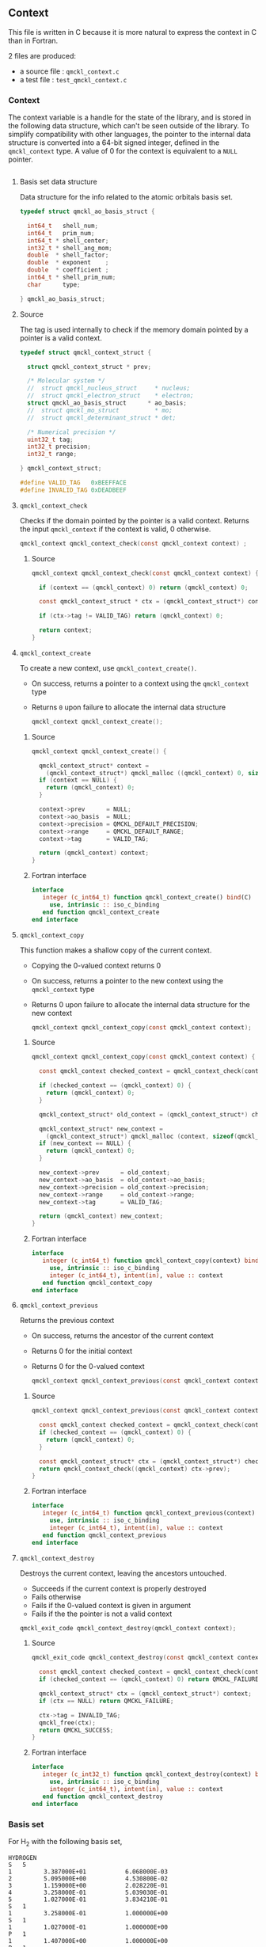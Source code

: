 ** Context
   :PROPERTIES:
   :c:        qmckl_context.c
   :c_test:   test_qmckl_context.c
   :fh:       qmckl_f.f90
   :h:        qmckl.h
   :END:


   This file is written in C because it is more natural to express the
   context in C than in Fortran.

   2 files are produced:
   - a source file : =qmckl_context.c=
   - a test   file : =test_qmckl_context.c=

*** Headers                                                        :noexport:
    #+BEGIN_SRC C :tangle (org-entry-get nil "c" t)
#include "qmckl.h"
    #+END_SRC

    #+BEGIN_SRC C :tangle (org-entry-get nil "c_test" t)
#include "qmckl.h"
#include "munit.h"
MunitResult test_qmckl_context() {
    #+END_SRC

*** Context 

    The context variable is a handle for the state of the library, and
    is stored  in the  following data structure,  which can't  be seen
    outside  of  the library.  To  simplify  compatibility with  other
    languages, the pointer to the internal data structure is converted
    into a 64-bit signed integer, defined in the ~qmckl_context~ type.
    A value of 0 for the context is equivalent to a ~NULL~ pointer.

    # The following code block should be kept to insert comments into
    # the qmckl.h file

    #+BEGIN_SRC C :comments org :tangle (org-entry-get nil "h" t) :export none
    #+END_SRC

**** Basis set data structure

     Data  structure for  the info  related to  the atomic  orbitals
     basis set.

     #+BEGIN_SRC C :comments org :tangle (org-entry-get nil "c" t)
typedef struct qmckl_ao_basis_struct {

  int64_t   shell_num;      
  int64_t   prim_num;      
  int64_t * shell_center;  
  int32_t * shell_ang_mom; 
  double  * shell_factor;  
  double  * exponent    ;  
  double  * coefficient ;  
  int64_t * shell_prim_num;
  char      type;          

} qmckl_ao_basis_struct;
     #+END_SRC

**** Source
      
     The tag is used internally to check if the memory domain pointed
     by a pointer is a valid context.

     #+BEGIN_SRC C :comments org :tangle (org-entry-get nil "c" t)
typedef struct qmckl_context_struct {

  struct qmckl_context_struct * prev;

  /* Molecular system */
  //  struct qmckl_nucleus_struct     * nucleus;  
  //  struct qmckl_electron_struct    * electron;
  struct qmckl_ao_basis_struct      * ao_basis;
  //  struct qmckl_mo_struct          * mo;
  //  struct qmckl_determinant_struct * det;

  /* Numerical precision */
  uint32_t tag;
  int32_t precision;
  int32_t range;

} qmckl_context_struct;

#define VALID_TAG   0xBEEFFACE
#define INVALID_TAG 0xDEADBEEF
     #+END_SRC

**** Test                                                          :noexport:
     #+BEGIN_SRC C :tangle (org-entry-get nil "c_test" t)
qmckl_context  context;
qmckl_context  new_context;
     #+END_SRC


**** ~qmckl_context_check~

     Checks if the  domain pointed by the pointer is  a valid context.
     Returns  the input  ~qmckl_context~ if  the context  is valid,  0
     otherwise.

     #+BEGIN_SRC C :comments org :tangle (org-entry-get nil "h" t) 
qmckl_context qmckl_context_check(const qmckl_context context) ;
     #+END_SRC

***** Source
      #+BEGIN_SRC C :tangle (org-entry-get nil "c" t)
qmckl_context qmckl_context_check(const qmckl_context context) {

  if (context == (qmckl_context) 0) return (qmckl_context) 0;

  const qmckl_context_struct * ctx = (qmckl_context_struct*) context;

  if (ctx->tag != VALID_TAG) return (qmckl_context) 0;

  return context;
}
      #+END_SRC

**** ~qmckl_context_create~

     To create a new context, use ~qmckl_context_create()~.
     - On success, returns a pointer to a context using the ~qmckl_context~ type
     - Returns ~0~ upon failure to allocate the internal data structure

       #+BEGIN_SRC C :comments org :tangle (org-entry-get nil "h" t) 
qmckl_context qmckl_context_create();
       #+END_SRC

***** Source
      #+BEGIN_SRC C :tangle (org-entry-get nil "c" t)
qmckl_context qmckl_context_create() {

  qmckl_context_struct* context =
    (qmckl_context_struct*) qmckl_malloc ((qmckl_context) 0, sizeof(qmckl_context_struct));
  if (context == NULL) {
    return (qmckl_context) 0;
  }

  context->prev      = NULL;
  context->ao_basis  = NULL;
  context->precision = QMCKL_DEFAULT_PRECISION;
  context->range     = QMCKL_DEFAULT_RANGE;
  context->tag       = VALID_TAG;

  return (qmckl_context) context;
}
      #+END_SRC

***** Fortran interface
      #+BEGIN_SRC f90 :tangle (org-entry-get nil "fh" t)
  interface
     integer (c_int64_t) function qmckl_context_create() bind(C)
       use, intrinsic :: iso_c_binding
     end function qmckl_context_create
  end interface
      #+END_SRC

***** Test                                                         :noexport:
      #+BEGIN_SRC C :comments link :tangle (org-entry-get nil "c_test" t)
context = qmckl_context_create();
munit_assert_int64( context, !=, (qmckl_context) 0);
munit_assert_int64( qmckl_context_check(context), ==,  context);
      #+END_SRC

**** ~qmckl_context_copy~

     This function makes a shallow copy of the current context.
     - Copying the 0-valued context returns 0
     - On success, returns a pointer to the new context using the ~qmckl_context~ type
     - Returns 0 upon failure to allocate the internal data structure
       for the new context

       #+BEGIN_SRC C :comments org :tangle (org-entry-get nil "h" t) 
qmckl_context qmckl_context_copy(const qmckl_context context);
       #+END_SRC

***** Source
      #+BEGIN_SRC C :tangle (org-entry-get nil "c" t)
qmckl_context qmckl_context_copy(const qmckl_context context) {

  const qmckl_context checked_context = qmckl_context_check(context);

  if (checked_context == (qmckl_context) 0) {
    return (qmckl_context) 0;
  }

  qmckl_context_struct* old_context = (qmckl_context_struct*) checked_context;

  qmckl_context_struct* new_context = 
    (qmckl_context_struct*) qmckl_malloc (context, sizeof(qmckl_context_struct));
  if (new_context == NULL) {
    return (qmckl_context) 0;
  }

  new_context->prev      = old_context;
  new_context->ao_basis  = old_context->ao_basis;
  new_context->precision = old_context->precision;
  new_context->range     = old_context->range;
  new_context->tag       = VALID_TAG;

  return (qmckl_context) new_context;
}

      #+END_SRC

***** Fortran interface
      #+BEGIN_SRC f90 :tangle (org-entry-get nil "fh" t)
  interface
     integer (c_int64_t) function qmckl_context_copy(context) bind(C)
       use, intrinsic :: iso_c_binding
       integer (c_int64_t), intent(in), value :: context
     end function qmckl_context_copy
  end interface
      #+END_SRC

***** Test                                                         :noexport:
      #+BEGIN_SRC C :comments link :tangle (org-entry-get nil "c_test" t)
new_context = qmckl_context_copy(context);
munit_assert_int64(new_context, !=, (qmckl_context) 0);
munit_assert_int64(new_context, !=, context);
munit_assert_int64(qmckl_context_check(new_context), ==, new_context);
      #+END_SRC

**** ~qmckl_context_previous~

     Returns the previous context
     - On success, returns the ancestor of the current context
     - Returns 0 for the initial context
     - Returns 0 for the 0-valued context

       #+BEGIN_SRC C :comments org :tangle (org-entry-get nil "h" t) 
qmckl_context qmckl_context_previous(const qmckl_context context);
       #+END_SRC

***** Source
      #+BEGIN_SRC C :tangle (org-entry-get nil "c" t)
qmckl_context qmckl_context_previous(const qmckl_context context) {

  const qmckl_context checked_context = qmckl_context_check(context);
  if (checked_context == (qmckl_context) 0) {
    return (qmckl_context) 0;
  }

  const qmckl_context_struct* ctx = (qmckl_context_struct*) checked_context;
  return qmckl_context_check((qmckl_context) ctx->prev);
}
      #+END_SRC

***** Fortran interface
      #+BEGIN_SRC f90 :tangle (org-entry-get nil "fh" t)
  interface
     integer (c_int64_t) function qmckl_context_previous(context) bind(C)
       use, intrinsic :: iso_c_binding
       integer (c_int64_t), intent(in), value :: context
     end function qmckl_context_previous
  end interface
      #+END_SRC

***** Test                                                         :noexport:
      #+BEGIN_SRC C :comments link :tangle (org-entry-get nil "c_test" t)
munit_assert_int64(qmckl_context_previous(new_context), !=, (qmckl_context) 0);
munit_assert_int64(qmckl_context_previous(new_context), ==, context);
munit_assert_int64(qmckl_context_previous(context), ==, (qmckl_context) 0);
munit_assert_int64(qmckl_context_previous((qmckl_context) 0), ==, (qmckl_context) 0);
      #+END_SRC

**** ~qmckl_context_destroy~

     Destroys the current context, leaving the ancestors untouched.
     - Succeeds if the current context is properly destroyed
     - Fails otherwise
     - Fails if the 0-valued context is given in argument
     - Fails if the the pointer is not a valid context

     #+BEGIN_SRC C :comments org :tangle (org-entry-get nil "h" t) 
qmckl_exit_code qmckl_context_destroy(qmckl_context context);
     #+END_SRC

***** Source
      #+BEGIN_SRC C :tangle (org-entry-get nil "c" t)
qmckl_exit_code qmckl_context_destroy(const qmckl_context context) {

  const qmckl_context checked_context = qmckl_context_check(context);
  if (checked_context == (qmckl_context) 0) return QMCKL_FAILURE;

  qmckl_context_struct* ctx = (qmckl_context_struct*) context;
  if (ctx == NULL) return QMCKL_FAILURE;

  ctx->tag = INVALID_TAG;
  qmckl_free(ctx);
  return QMCKL_SUCCESS;
}
      #+END_SRC

***** Fortran interface
      #+BEGIN_SRC f90 :tangle (org-entry-get nil "fh" t)
  interface
     integer (c_int32_t) function qmckl_context_destroy(context) bind(C)
       use, intrinsic :: iso_c_binding
       integer (c_int64_t), intent(in), value :: context
     end function qmckl_context_destroy
  end interface
      #+END_SRC

***** Test                                                         :noexport:
      #+BEGIN_SRC C :tangle (org-entry-get nil "c_test" t)
munit_assert_int64(qmckl_context_check(new_context), ==, new_context);
munit_assert_int64(new_context, !=, (qmckl_context) 0);
munit_assert_int32(qmckl_context_destroy(new_context), ==, QMCKL_SUCCESS);
munit_assert_int64(qmckl_context_check(new_context), !=, new_context);
munit_assert_int64(qmckl_context_check(new_context), ==, (qmckl_context) 0);
munit_assert_int64(qmckl_context_destroy((qmckl_context) 0), ==, QMCKL_FAILURE);
      #+END_SRC

*** Basis set

     For H_2 with the following basis set, 

     #+BEGIN_EXAMPLE
HYDROGEN
S   5
1         3.387000E+01           6.068000E-03
2         5.095000E+00           4.530800E-02
3         1.159000E+00           2.028220E-01                                                 
4         3.258000E-01           5.039030E-01
5         1.027000E-01           3.834210E-01
S   1
1         3.258000E-01           1.000000E+00
S   1
1         1.027000E-01           1.000000E+00
P   1
1         1.407000E+00           1.000000E+00
P   1
1         3.880000E-01           1.000000E+00
D   1
1         1.057000E+00           1.0000000
     #+END_EXAMPLE

     we have:

     #+BEGIN_EXAMPLE
type = 'G'
shell_num = 12
prim_num = 20
SHELL_CENTER = [1, 1, 1, 1, 1, 1, 2, 2, 2, 2, 2, 2]
SHELL_ANG_MOM = ['S', 'S', 'S', 'P', 'P', 'D', 'S', 'S', 'S', 'P', 'P', 'D']
SHELL_PRIM_NUM = [5, 1, 1, 1, 1, 1, 5, 1, 1, 1, 1, 1]
prim_index = [1, 6, 7, 8, 9, 10, 11, 16, 17, 18, 19, 20]
EXPONENT = [ 33.87, 5.095, 1.159, 0.3258, 0.1027, 0.3258, 0.1027,
             1.407, 0.388, 1.057, 33.87, 5.095, 1.159, 0.3258, 0.1027,
             0.3258, 0.1027, 1.407, 0.388, 1.057]
COEFFICIENT = [ 0.006068, 0.045308, 0.202822, 0.503903, 0.383421,
                1.0, 1.0, 1.0, 1.0, 1.0, 0.006068, 0.045308, 0.202822,
                0.503903, 0.383421, 1.0, 1.0, 1.0, 1.0, 1.0]
     #+END_EXAMPLE

**** ~qmckl_context_update_ao_basis~

     Updates the data describing the AO basis set into the context.

     | ~type~                        | Gaussian or Slater                                                   |
     | ~shell_num~                   | Number of shells                                                     |
     | ~prim_num~                    | Total number of primitives                                           |
     | ~SHELL_CENTER(shell_num)~     | Id of the nucleus on which the shell is centered                     |
     | ~SHELL_ANG_MOM(shell_num)~    | Id of the nucleus on which the shell is centered                     |
     | ~SHELL_FACTOR(shell_num)~     | Normalization factor for the shell                                   |
     | ~SHELL_PRIM_NUM(shell_num)~   | Number of primitives in the shell                                    |
     | ~SHELL_PRIM_INDEX(shell_num)~ | Address of the first primitive of the shelll in the ~EXPONENT~ array |
     | ~EXPONENT(prim_num)~          | Array of exponents                                                   |
     | ~COEFFICIENT(prim_num)~       | Array of coefficients                                                |

     #+BEGIN_SRC C :comments org :tangle (org-entry-get nil "h" t) 
qmckl_exit_code
qmckl_context_update_ao_basis(qmckl_context   context     , const char      type,
                              const int64_t   shell_num   , const int64_t   prim_num, 
                              const int64_t * SHELL_CENTER, const int32_t * SHELL_ANG_MOM,
                              const double  * SHELL_FACTOR, const int64_t * SHELL_PRIM_NUM,
                              const int64_t * SHELL_PRIM_INDEX,
                              const double  * EXPONENT    , const double  * COEFFICIENT);
     #+END_SRC

***** Source
      #+BEGIN_SRC C :tangle (org-entry-get nil "c" t)
qmckl_exit_code
qmckl_context_update_ao_basis(qmckl_context   context     , const char      type,
                              const int64_t   shell_num   , const int64_t   prim_num, 
                              const int64_t * SHELL_CENTER, const int32_t * SHELL_ANG_MOM,
                              const double  * SHELL_FACTOR, const int64_t * SHELL_PRIM_NUM,
                              const int64_t * SHELL_PRIM_INDEX,
                              const double  * EXPONENT    , const double  * COEFFICIENT)
{

  int64_t i;

  /* Check input */

  if (type != 'G' && type != 'S') return QMCKL_FAILURE;
  if (shell_num <= 0) return QMCKL_FAILURE;
  if (prim_num  <= 0) return QMCKL_FAILURE;
  if (prim_num  < shell_num) return QMCKL_FAILURE;
  
  for (i=0 ; i<shell_num ; i++) {
    if (SHELL_CENTER[i] <= 0) return QMCKL_FAILURE;
    if (SHELL_PRIM_NUM[i] <= 0) return QMCKL_FAILURE;
    if (SHELL_ANG_MOM[i] < 0) return QMCKL_FAILURE;
    if (SHELL_PRIM_INDEX[i] < 0) return QMCKL_FAILURE;
  }
  
  for (i=0 ; i<prim_num ; i++) {
    if (EXPONENT[i] <= 0) return QMCKL_FAILURE;
  }
  
  qmckl_context_struct* ctx = (qmckl_context_struct*) context;
  if (ctx == NULL) return QMCKL_FAILURE;
  
  qmckl_ao_basis_struct* basis = (qmckl_ao_basis_struct*) malloc (sizeof(qmckl_ao_basis_struct));
  if (basis == NULL) return QMCKL_FAILURE;
  

  /* Memory allocations */

  basis->shell_center  = (int64_t*) malloc (shell_num * sizeof(int64_t));
  if (basis->shell_center == NULL) {
    free(basis);
    return QMCKL_FAILURE;
  }
  
  basis->shell_ang_mom = (int32_t*) malloc (shell_num * sizeof(int32_t));
  if (basis->shell_ang_mom == NULL) {
    free(basis->shell_center);
    free(basis);
    return QMCKL_FAILURE;
  }
  
  basis->shell_prim_num= (int64_t*) malloc (shell_num * sizeof(int64_t));
  if (basis->shell_prim_num == NULL) {
    free(basis->shell_ang_mom);
    free(basis->shell_center);
    free(basis);
    return QMCKL_FAILURE;
  }
  
  basis->shell_factor  = (double *) malloc (shell_num * sizeof(double ));
  if (basis->shell_factor == NULL) {
    free(basis->shell_prim_num);
    free(basis->shell_ang_mom);
    free(basis->shell_center);
    free(basis);
    return QMCKL_FAILURE;
  }

  basis->exponent      = (double *) malloc (prim_num  * sizeof(double ));
  if (basis->exponent == NULL) {
    free(basis->shell_factor);
    free(basis->shell_prim_num);
    free(basis->shell_ang_mom);
    free(basis->shell_center);
    free(basis);
    return QMCKL_FAILURE;
  }

  basis->coefficient   = (double *) malloc (prim_num  * sizeof(double ));
  if (basis->coefficient == NULL) {
    free(basis->exponent);
    free(basis->shell_factor);
    free(basis->shell_prim_num);
    free(basis->shell_ang_mom);
    free(basis->shell_center);
    free(basis);
    return QMCKL_FAILURE;
  }

  
  /* Assign data */

  basis->type      = type;
  basis->shell_num = shell_num;
  basis->prim_num  = prim_num;      

  for (i=0 ; i<shell_num ; i++) {
    basis->shell_center  [i] = SHELL_CENTER  [i];
    basis->shell_ang_mom [i] = SHELL_ANG_MOM [i];
    basis->shell_prim_num[i] = SHELL_PRIM_NUM[i];
    basis->shell_factor  [i] = SHELL_FACTOR  [i];
  }

  for (i=0 ; i<prim_num ; i++) {
    basis->exponent   [i] = EXPONENT[i];
    basis->coefficient[i] = COEFFICIENT[i];
  }

  ctx->ao_basis = basis;
  return QMCKL_SUCCESS;
}
      #+END_SRC
      
***** Fortran interface
      #+BEGIN_SRC f90 :tangle (org-entry-get nil "fh" t)
  interface
     integer (c_int32_t) function qmckl_context_update_ao_basis(context, &
          typ, shell_num, prim_num, SHELL_CENTER, SHELL_ANG_MOM, SHELL_FACTOR, &
          SHELL_PRIM_NUM, SHELL_PRIM_INDEX, EXPONENT, COEFFICIENT) bind(C)
       use, intrinsic :: iso_c_binding
       integer (c_int64_t), intent(in), value :: context
       character(c_char)  , intent(in), value :: typ
       integer (c_int64_t), intent(in), value :: shell_num
       integer (c_int64_t), intent(in), value :: prim_num
       integer (c_int64_t), intent(in)        :: SHELL_CENTER(shell_num)
       integer (c_int32_t), intent(in)        :: SHELL_ANG_MOM(shell_num)
       double precision   , intent(in)        :: SHELL_FACTOR(shell_num)
       integer (c_int64_t), intent(in)        :: SHELL_PRIM_NUM(shell_num)
       integer (c_int64_t), intent(in)        :: SHELL_PRIM_INDEX(shell_num)
       double precision   , intent(in)        :: EXPONENT(prim_num)
       double precision   , intent(in)        :: COEFFICIENT(prim_num)
     end function qmckl_context_update_ao_basis
  end interface
      #+END_SRC

***** TODO Test

**** ~qmckl_context_set_ao_basis~

     Sets the data describing the AO basis set into the context.

     | ~type~                        | Gaussian or Slater                                                   |
     | ~shell_num~                   | Number of shells                                                     |
     | ~prim_num~                    | Total number of primitives                                           |
     | ~SHELL_CENTER(shell_num)~     | Id of the nucleus on which the shell is centered                     |
     | ~SHELL_ANG_MOM(shell_num)~    | Id of the nucleus on which the shell is centered                     |
     | ~SHELL_FACTOR(shell_num)~     | Normalization factor for the shell                                   |
     | ~SHELL_PRIM_NUM(shell_num)~   | Number of primitives in the shell                                    |
     | ~SHELL_PRIM_INDEX(shell_num)~ | Address of the first primitive of the shelll in the ~EXPONENT~ array |
     | ~EXPONENT(prim_num)~          | Array of exponents                                                   |
     | ~COEFFICIENT(prim_num)~       | Array of coefficients                                                |

     #+BEGIN_SRC C :comments org :tangle (org-entry-get nil "h" t) 
qmckl_context
qmckl_context_set_ao_basis(const qmckl_context context     , const char      type,
                           const int64_t       shell_num   , const int64_t   prim_num, 
                           const int64_t *     SHELL_CENTER, const int32_t * SHELL_ANG_MOM,
                           const double  *     SHELL_FACTOR, const int64_t * SHELL_PRIM_NUM,
                           const int64_t *     SHELL_PRIM_INDEX,
                           const double  *     EXPONENT    , const double  * COEFFICIENT);
     #+END_SRC

***** Source
      #+BEGIN_SRC C :tangle (org-entry-get nil "c" t)
qmckl_context
qmckl_context_set_ao_basis(const qmckl_context context     , const char      type,
                           const int64_t       shell_num   , const int64_t   prim_num, 
                           const int64_t *     SHELL_CENTER, const int32_t * SHELL_ANG_MOM,
                           const double  *     SHELL_FACTOR, const int64_t * SHELL_PRIM_NUM,
                           const int64_t *     SHELL_PRIM_INDEX,
                           const double  *     EXPONENT    , const double  * COEFFICIENT)
{

  qmckl_context new_context = qmckl_context_copy(context);
  if (new_context == 0) return 0;

  if (qmckl_context_update_ao_basis(context, type, shell_num, prim_num, 
                                    SHELL_CENTER, SHELL_ANG_MOM, SHELL_FACTOR, 
                                    SHELL_PRIM_NUM, SHELL_PRIM_INDEX, EXPONENT,
                                    COEFFICIENT
                                    ) == QMCKL_FAILURE)
    return 0;

  return new_context;
}
      #+END_SRC
      
***** Fortran interface
      #+BEGIN_SRC f90 :tangle (org-entry-get nil "fh" t)
  interface
     integer (c_int64_t) function qmckl_context_set_ao_basis(context, &
          typ, shell_num, prim_num, SHELL_CENTER, SHELL_ANG_MOM, SHELL_FACTOR, &
          SHELL_PRIM_NUM, SHELL_PRIM_INDEX, EXPONENT, COEFFICIENT) bind(C)
       use, intrinsic :: iso_c_binding
       integer (c_int64_t), intent(in), value :: context
       character(c_char)  , intent(in), value :: typ
       integer (c_int64_t), intent(in), value :: shell_num
       integer (c_int64_t), intent(in), value :: prim_num
       integer (c_int64_t), intent(in)        :: SHELL_CENTER(shell_num)
       integer (c_int32_t), intent(in)        :: SHELL_ANG_MOM(shell_num)
       double precision   , intent(in)        :: SHELL_FACTOR(shell_num)
       integer (c_int64_t), intent(in)        :: SHELL_PRIM_NUM(shell_num)
       integer (c_int64_t), intent(in)        :: SHELL_PRIM_INDEX(shell_num)
       double precision   , intent(in)        :: EXPONENT(prim_num)
       double precision   , intent(in)        :: COEFFICIENT(prim_num)
     end function qmckl_context_set_ao_basis
  end interface
      #+END_SRC

***** TODO Test

*** Precision

    The  following  functions  set   and  get  the  expected  required
    precision and  range. ~precision~ should  be an integer  between 2
    and 53, and ~range~ should be an integer between 2 and 11.

    The setter  functions functions return  a new context as  a 64-bit
    integer.   The getter  functions  return the  value,  as a  32-bit
    integer.    The  update   functions   return  ~QMCKL_SUCCESS~   or
    ~QMCKL_FAILURE~.

**** ~qmckl_context_update_precision~
     Modifies the parameter for the numerical precision in a given context.
     #+BEGIN_SRC C :comments org :tangle (org-entry-get nil "h" t) 
qmckl_exit_code qmckl_context_update_precision(const qmckl_context context, const int precision);
     #+END_SRC

***** Source
      #+BEGIN_SRC C :tangle (org-entry-get nil "c" t)
qmckl_exit_code qmckl_context_update_precision(const qmckl_context context, const int precision) {

  if (precision <  2) return QMCKL_FAILURE;
  if (precision > 53) return QMCKL_FAILURE;

  qmckl_context_struct* ctx = (qmckl_context_struct*) context;
  if (ctx == NULL) return QMCKL_FAILURE;

  ctx->precision = precision;
  return QMCKL_SUCCESS;
}
      #+END_SRC

***** Fortran interface
      #+BEGIN_SRC f90 :tangle (org-entry-get nil "fh" t)
  interface
     integer (c_int32_t) function qmckl_context_update_precision(context, precision) bind(C)
       use, intrinsic :: iso_c_binding
       integer (c_int64_t), intent(in), value :: context
       integer (c_int32_t), intent(in), value :: precision
     end function qmckl_context_update_precision
  end interface
      #+END_SRC

***** TODO Tests                                                   :noexport:
**** ~qmckl_context_update_range~
     Modifies the parameter for the numerical range in a given context.
     #+BEGIN_SRC C :comments org :tangle (org-entry-get nil "h" t) 
qmckl_exit_code qmckl_context_update_range(const qmckl_context context, const int range);
      #+END_SRC

***** Source
      #+BEGIN_SRC C :tangle (org-entry-get nil "c" t)
qmckl_exit_code qmckl_context_update_range(const qmckl_context context, const int range) {

  if (range <  2) return QMCKL_FAILURE;
  if (range > 11) return QMCKL_FAILURE;

  qmckl_context_struct* ctx = (qmckl_context_struct*) context;
  if (ctx == NULL) return QMCKL_FAILURE;

  ctx->range = range;
  return QMCKL_SUCCESS;
}
      #+END_SRC

***** Fortran interface
      #+BEGIN_SRC f90 :tangle (org-entry-get nil "fh" t)
  interface
     integer (c_int32_t) function qmckl_context_update_range(context, range) bind(C)
       use, intrinsic :: iso_c_binding
       integer (c_int64_t), intent(in), value :: context
       integer (c_int32_t), intent(in), value :: range
     end function qmckl_context_update_range
  end interface
      #+END_SRC

***** TODO Tests                                                   :noexport:
**** ~qmckl_context_set_precision~
     Returns a copy of the context with a different precision parameter.
     #+BEGIN_SRC C :comments org :tangle (org-entry-get nil "h" t) 
qmckl_context qmckl_context_set_precision(const qmckl_context context, const int precision);
     #+END_SRC

***** Source
      #+BEGIN_SRC C :tangle (org-entry-get nil "c" t)
qmckl_context qmckl_context_set_precision(const qmckl_context context, const int precision) {
  qmckl_context new_context = qmckl_context_copy(context);
  if (new_context == 0) return 0;

  if (qmckl_context_update_precision(context, precision) == QMCKL_FAILURE) return 0;

  return new_context;
}
      #+END_SRC

***** Fortran interface
      #+BEGIN_SRC f90 :tangle (org-entry-get nil "fh" t)
  interface
     integer (c_int64_t) function qmckl_context_set_precision(context, precision) bind(C)
       use, intrinsic :: iso_c_binding
       integer (c_int64_t), intent(in), value :: context
       integer (c_int32_t), intent(in), value :: precision
     end function qmckl_context_set_precision
  end interface
      #+END_SRC

***** TODO Tests                                                   :noexport:
**** ~qmckl_context_set_range~
     Returns a copy of the context with a different precision parameter.
     #+BEGIN_SRC C :comments org :tangle (org-entry-get nil "h" t) 
qmckl_context qmckl_context_set_range(const qmckl_context context, const int range);
     #+END_SRC

***** Source
      #+BEGIN_SRC C :tangle (org-entry-get nil "c" t)
qmckl_context qmckl_context_set_range(const qmckl_context context, const int range) {
  qmckl_context new_context = qmckl_context_copy(context);
  if (new_context == 0) return 0;

  if (qmckl_context_update_range(context, range) == QMCKL_FAILURE) return 0;

  return new_context;
}
      #+END_SRC

***** Fortran interface
      #+BEGIN_SRC f90 :tangle (org-entry-get nil "fh" t)
  interface
     integer (c_int64_t) function qmckl_context_set_range(context, range) bind(C)
       use, intrinsic :: iso_c_binding
       integer (c_int64_t), intent(in), value :: context
       integer (c_int32_t), intent(in), value :: range
     end function qmckl_context_set_range
  end interface
      #+END_SRC

***** TODO Tests                                                   :noexport:

**** ~qmckl_context_get_precision~
     Returns the value of the numerical precision in the context
     #+BEGIN_SRC C :comments org :tangle (org-entry-get nil "h" t) 
int32_t qmckl_context_get_precision(const qmckl_context context);
     #+END_SRC

***** Source
      #+BEGIN_SRC C :tangle (org-entry-get nil "c" t)
int qmckl_context_get_precision(const qmckl_context context) {
  const qmckl_context_struct* ctx = (qmckl_context_struct*) context;
  return ctx->precision;
}
      #+END_SRC

***** Fortran interface
      #+BEGIN_SRC f90 :tangle (org-entry-get nil "fh" t)
  interface
     integer (c_int32_t) function qmckl_context_get_precision(context) bind(C)
       use, intrinsic :: iso_c_binding
       integer (c_int64_t), intent(in), value :: context
     end function qmckl_context_get_precision
  end interface
      #+END_SRC

***** TODO Tests                                                   :noexport:
**** ~qmckl_context_get_range~
     Returns the value of the numerical range in the context
     #+BEGIN_SRC C :comments org :tangle (org-entry-get nil "h" t) 
int32_t qmckl_context_get_range(const qmckl_context context);
     #+END_SRC

***** Source
      #+BEGIN_SRC C :tangle (org-entry-get nil "c" t)
int qmckl_context_get_range(const qmckl_context context) {
  const qmckl_context_struct* ctx = (qmckl_context_struct*) context;
  return ctx->range;
}
      #+END_SRC

***** Fortran interface
      #+BEGIN_SRC f90 :tangle (org-entry-get nil "fh" t)
  interface
     integer (c_int32_t) function qmckl_context_get_range(context) bind(C)
       use, intrinsic :: iso_c_binding
       integer (c_int64_t), intent(in), value :: context
     end function qmckl_context_get_range
  end interface
      #+END_SRC

***** TODO Tests                                                   :noexport:

**** ~qmckl_context_get_epsilon~
     Returns $\epsilon = 2^{1-n}$ where ~n~ is the precision
     #+BEGIN_SRC C :comments org :tangle (org-entry-get nil "h" t) 
double qmckl_context_get_epsilon(const qmckl_context context);
     #+END_SRC

***** Source
      #+BEGIN_SRC C :tangle (org-entry-get nil "c" t)
double qmckl_context_get_epsilon(const qmckl_context context) {
  const qmckl_context_struct* ctx = (qmckl_context_struct*) context;
  return pow(2.0,(double) 1-ctx->precision);
}
      #+END_SRC

***** Fortran interface
      #+BEGIN_SRC f90 :tangle (org-entry-get nil "fh" t)
  interface
     real (c_double) function qmckl_context_get_epsilon(context) bind(C)
       use, intrinsic :: iso_c_binding
       integer (c_int64_t), intent(in), value :: context
     end function qmckl_context_get_epsilon
  end interface
      #+END_SRC

***** TODO Tests                                                   :noexport:

      

*** End of files                                                   :noexport:

***** Test
      #+BEGIN_SRC C :comments link :tangle (org-entry-get nil "c_test" t)
return MUNIT_OK;
}
      #+END_SRC

  

 # -*- mode: org -*-
 # vim: syntax=c
